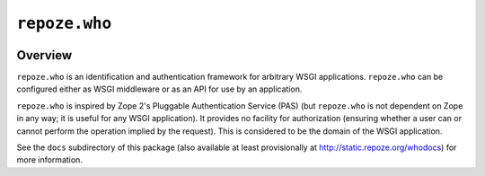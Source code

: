 ``repoze.who``
==============

.. image:: https://travis-ci.org/repoze/repoze.who.png?branch=master
        :target: https://travis-ci.org/repoze/repoze.who

.. image:: https://readthedocs.org/projects/repozewho/badge/?version=latest
        :target:http://repozewho.readthedocs.org/en/latest/
        :alt: Documentation Status

Overview
--------

``repoze.who`` is an identification and authentication framework
for arbitrary WSGI applications.  ``repoze.who`` can be configured
either as WSGI middleware or as an API for use by an application.

``repoze.who`` is inspired by Zope 2's Pluggable Authentication
Service (PAS) (but ``repoze.who`` is not dependent on Zope in any
way; it is useful for any WSGI application).  It provides no facility
for authorization (ensuring whether a user can or cannot perform the
operation implied by the request).  This is considered to be the
domain of the WSGI application.
 
See the ``docs`` subdirectory of this package (also available at least
provisionally at http://static.repoze.org/whodocs) for more
information.
